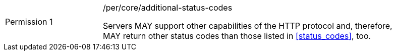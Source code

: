 [width="90%",cols="2,6a"]
|===
|Permission {counter:per-id} |/per/core/additional-status-codes +

Servers MAY support other capabilities of the HTTP protocol and, therefore,
MAY return other status codes than those listed in <<status_codes>>, too.
|===
